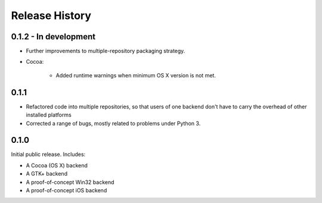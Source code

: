 Release History
===============

0.1.2 - In development
----------------------

* Further improvements to multiple-repository packaging strategy.

* Cocoa:

    - Added runtime warnings when minimum OS X version is not met.

0.1.1
-----

* Refactored code into multiple repositories, so that users of one backend
  don't have to carry the overhead of other installed platforms

* Corrected a range of bugs, mostly related to problems under Python 3.

0.1.0
-----

Initial public release. Includes:

* A Cocoa (OS X) backend
* A GTK+ backend
* A proof-of-concept Win32 backend
* A proof-of-concept iOS backend


